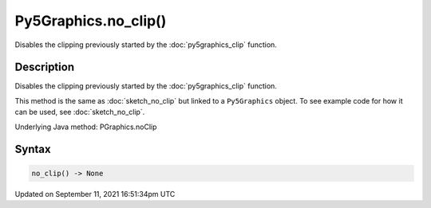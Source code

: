 Py5Graphics.no_clip()
=====================

Disables the clipping previously started by the :doc:`py5graphics_clip` function.

Description
-----------

Disables the clipping previously started by the :doc:`py5graphics_clip` function.

This method is the same as :doc:`sketch_no_clip` but linked to a ``Py5Graphics`` object. To see example code for how it can be used, see :doc:`sketch_no_clip`.

Underlying Java method: PGraphics.noClip

Syntax
------

.. code:: python

    no_clip() -> None

Updated on September 11, 2021 16:51:34pm UTC

